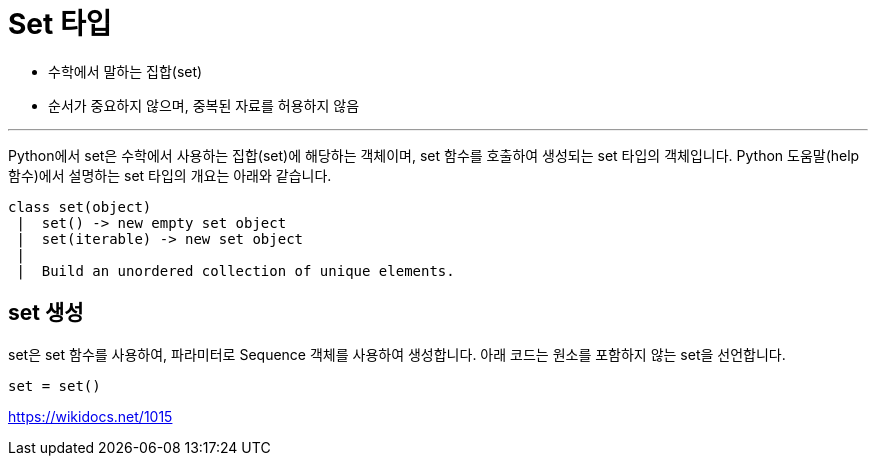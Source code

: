 = Set 타입

* 수학에서 말하는 집합(set)
* 순서가 중요하지 않으며, 중복된 자료를 허용하지 않음

---

Python에서 set은 수학에서 사용하는 집합(set)에 해당하는 객체이며, set 함수를 호출하여 생성되는 set 타입의 객체입니다. Python 도움말(help 함수)에서 설명하는 set 타입의 개요는 아래와 같습니다.

----
class set(object)
 |  set() -> new empty set object
 |  set(iterable) -> new set object
 |
 |  Build an unordered collection of unique elements.
----

== set 생성

set은 set 함수를 사용하여, 파라미터로 Sequence 객체를 사용하여 생성합니다. 아래 코드는 원소를 포함하지 않는 set을 선언합니다.

[source, python]
----
set = set()
----

https://wikidocs.net/1015